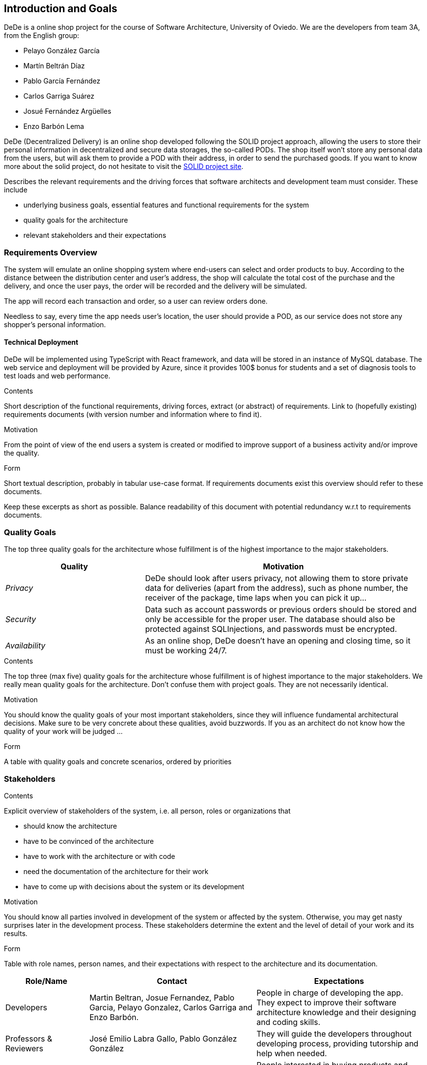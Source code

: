 [[section-introduction-and-goals]]
== Introduction and Goals

DeDe is a online shop project for the course of Software Architecture, University of Oviedo.
We are the developers from team 3A, from the English group:

- Pelayo González García
- Martín Beltrán Díaz
- Pablo García Fernández
- Carlos Garriga Suárez
- Josué Fernández Argüelles
- Enzo Barbón Lema

DeDe (Decentralized Delivery) is an online shop developed following the SOLID project approach, allowing the users to store their personal information in decentralized and secure data storages, the so-called PODs.
The shop itself won't store any personal data from the users, but will ask them to provide a POD with their address, in order to send the purchased goods.
If you want to know more about the solid project, do not hesitate to visit the https://solidproject.org/[SOLID project site].

[role="arc42help"]
****
Describes the relevant requirements and the driving forces that software architects and development team must consider.
These include

* underlying business goals, essential features and functional requirements for the system
* quality goals for the architecture
* relevant stakeholders and their expectations
****

=== Requirements Overview

The system will emulate an online shopping system where end-users can select and order products to buy.
According to the distance between the distribution center and user's address, the shop will calculate the total cost of the purchase and the delivery, and once the user pays, the order will be recorded and the delivery will be simulated.

The app will record each transaction and order, so a user can review orders done.

Needless to say, every time the app needs user's location, the user should provide a POD, as our service does not store any shopper's personal information.

==== Technical Deployment

DeDe will be implemented using TypeScript with React framework, and data will be stored in an instance of MySQL database.
The web service and deployment will be provided by Azure, since it provides 100$ bonus for students and a set of diagnosis tools to test loads and web performance.

[role="arc42help"]
****
.Contents
Short description of the functional requirements, driving forces, extract (or abstract) of requirements.
Link to (hopefully existing) requirements documents (with version number and information where to find it).

.Motivation
From the point of view of the end users a system is created or modified to improve support of a business activity and/or improve the quality.

.Form
Short textual description, probably in tabular use-case format.
If requirements documents exist this overview should refer to these documents.

Keep these excerpts as short as possible.
Balance readability of this document with potential redundancy w.r.t to requirements documents.
****

=== Quality Goals

The top three quality goals for the architecture whose fulfillment is of the highest importance to the major stakeholders.

[options="header",cols="1,2"]
|===
|Quality|Motivation
| _Privacy_ | DeDe should look after users privacy, not allowing them to store private data for deliveries (apart from the address), such as phone number, the receiver of the package, time laps when you can pick it up...
| _Security_ | Data such as account passwords or previous orders should be stored and only be accessible for the proper user. The database should also be protected against SQLInjections, and passwords must be encrypted.
| _Availability_ | As an online shop, DeDe doesn't have an opening and closing time, so it must be working 24/7.
|===

[role="arc42help"]
****
.Contents
The top three (max five) quality goals for the architecture whose fulfillment is of highest importance to the major stakeholders.
We really mean quality goals for the architecture.
Don't confuse them with project goals.
They are not necessarily identical.

.Motivation
You should know the quality goals of your most important stakeholders, since they will influence fundamental architectural decisions.
Make sure to be very concrete about these qualities, avoid buzzwords.
If you as an architect do not know how the quality of your work will be judged …

.Form
A table with quality goals and concrete scenarios, ordered by priorities
****

=== Stakeholders

[role="arc42help"]
****
.Contents
Explicit overview of stakeholders of the system, i.e. all person, roles or organizations that

* should know the architecture
* have to be convinced of the architecture
* have to work with the architecture or with code
* need the documentation of the architecture for their work
* have to come up with decisions about the system or its development

.Motivation
You should know all parties involved in development of the system or affected by the system.
Otherwise, you may get nasty surprises later in the development process.
These stakeholders determine the extent and the level of detail of your work and its results.

.Form
Table with role names, person names, and their expectations with respect to the architecture and its documentation.
****

[options="header",cols="1,2,2"]
|===
|Role/Name|Contact|Expectations
| Developers | Martin Beltran, Josue Fernandez, Pablo Garcia, Pelayo Gonzalez, Carlos Garriga and Enzo Barbón. | People in charge of developing the app. They expect to improve their software architecture knowledge and their designing and coding skills.
| Professors & Reviewers | José Emilio Labra Gallo, Pablo González González | They will guide the developers throughout developing process, providing tutorship and help when needed.
| Users | | People interested in buying products and good from our online shop.
| Previous year's students | | Previous year's projects may show the developers what an actual documentation and project development looks like, so they can find inspiration in those projects.
| Inrupt | People that are inolved in Inrupt will have access to our project that is public in Github
| Empathy | By establishing empathy with your stakeholders, you show them that you're willing to learn and grow alongside them.
|===

